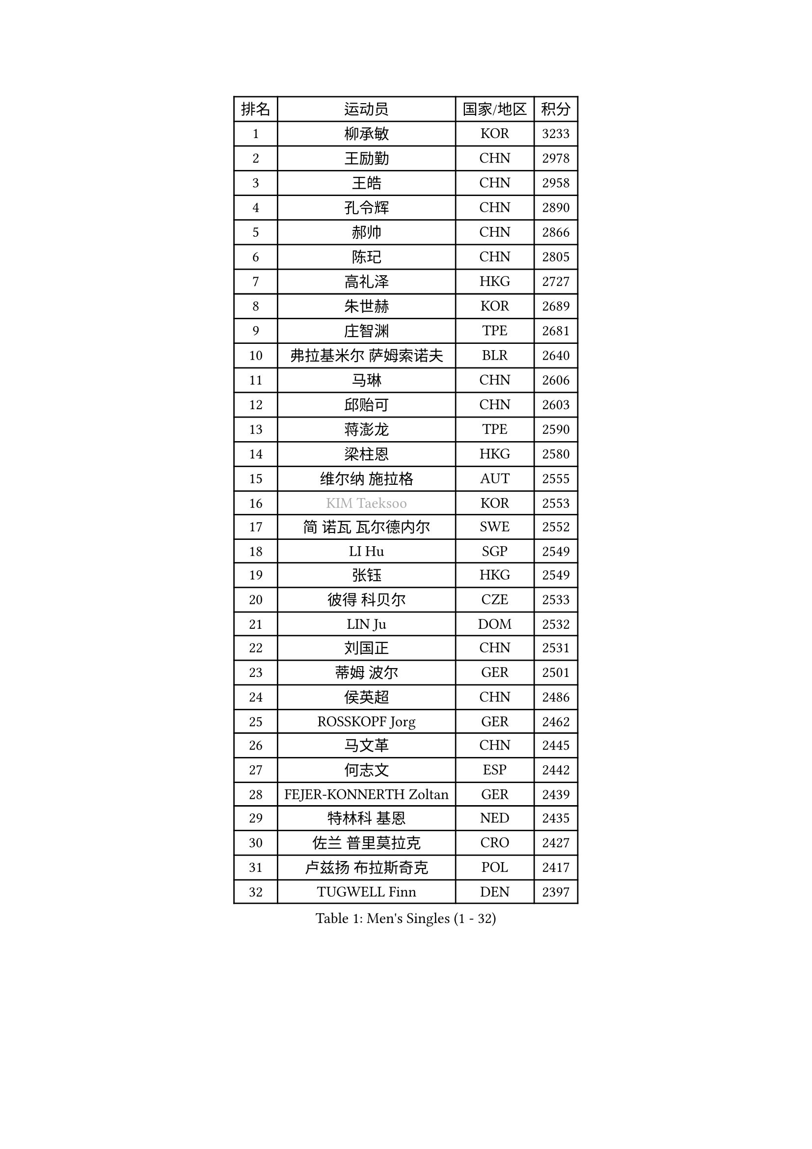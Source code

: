 
#set text(font: ("Courier New", "NSimSun"))
#figure(
  caption: "Men's Singles (1 - 32)",
    table(
      columns: 4,
      [排名], [运动员], [国家/地区], [积分],
      [1], [柳承敏], [KOR], [3233],
      [2], [王励勤], [CHN], [2978],
      [3], [王皓], [CHN], [2958],
      [4], [孔令辉], [CHN], [2890],
      [5], [郝帅], [CHN], [2866],
      [6], [陈玘], [CHN], [2805],
      [7], [高礼泽], [HKG], [2727],
      [8], [朱世赫], [KOR], [2689],
      [9], [庄智渊], [TPE], [2681],
      [10], [弗拉基米尔 萨姆索诺夫], [BLR], [2640],
      [11], [马琳], [CHN], [2606],
      [12], [邱贻可], [CHN], [2603],
      [13], [蒋澎龙], [TPE], [2590],
      [14], [梁柱恩], [HKG], [2580],
      [15], [维尔纳 施拉格], [AUT], [2555],
      [16], [#text(gray, "KIM Taeksoo")], [KOR], [2553],
      [17], [简 诺瓦 瓦尔德内尔], [SWE], [2552],
      [18], [LI Hu], [SGP], [2549],
      [19], [张钰], [HKG], [2549],
      [20], [彼得 科贝尔], [CZE], [2533],
      [21], [LIN Ju], [DOM], [2532],
      [22], [刘国正], [CHN], [2531],
      [23], [蒂姆 波尔], [GER], [2501],
      [24], [侯英超], [CHN], [2486],
      [25], [ROSSKOPF Jorg], [GER], [2462],
      [26], [马文革], [CHN], [2445],
      [27], [何志文], [ESP], [2442],
      [28], [FEJER-KONNERTH Zoltan], [GER], [2439],
      [29], [特林科 基恩], [NED], [2435],
      [30], [佐兰 普里莫拉克], [CRO], [2427],
      [31], [卢兹扬 布拉斯奇克], [POL], [2417],
      [32], [TUGWELL Finn], [DEN], [2397],
    )
  )#pagebreak()

#set text(font: ("Courier New", "NSimSun"))
#figure(
  caption: "Men's Singles (33 - 64)",
    table(
      columns: 4,
      [排名], [运动员], [国家/地区], [积分],
      [33], [HAKANSSON Fredrik], [SWE], [2388],
      [34], [松下浩二], [JPN], [2380],
      [35], [博扬 托基奇], [SLO], [2368],
      [36], [HIELSCHER Lars], [GER], [2363],
      [37], [FRANZ Peter], [GER], [2361],
      [38], [彼得 卡尔松], [SWE], [2348],
      [39], [陈卫星], [AUT], [2346],
      [40], [KUZMIN Fedor], [RUS], [2340],
      [41], [吴尚垠], [KOR], [2320],
      [42], [詹斯 伦德奎斯特], [SWE], [2317],
      [43], [巴斯蒂安 斯蒂格], [GER], [2311],
      [44], [克里斯蒂安 苏斯], [GER], [2309],
      [45], [约尔根 佩尔森], [SWE], [2308],
      [46], [李静], [HKG], [2307],
      [47], [李廷佑], [KOR], [2301],
      [48], [SAIVE Philippe], [BEL], [2290],
      [49], [TRUKSA Jaromir], [SVK], [2264],
      [50], [ZENG Cem], [TUR], [2264],
      [51], [卡林尼科斯 格林卡], [GRE], [2262],
      [52], [YANG Min], [ITA], [2259],
      [53], [达米安 艾洛伊], [FRA], [2250],
      [54], [PLACHY Josef], [CZE], [2249],
      [55], [TRAN Tuan Quynh], [VIE], [2247],
      [56], [FENG Zhe], [BUL], [2244],
      [57], [LENGEROV Kostadin], [AUT], [2239],
      [58], [帕特里克 奇拉], [FRA], [2239],
      [59], [LIU Song], [ARG], [2237],
      [60], [KLASEK Marek], [CZE], [2223],
      [61], [GORAK Daniel], [POL], [2219],
      [62], [张继科], [CHN], [2218],
      [63], [唐鹏], [HKG], [2210],
      [64], [OLEJNIK Martin], [CZE], [2202],
    )
  )#pagebreak()

#set text(font: ("Courier New", "NSimSun"))
#figure(
  caption: "Men's Singles (65 - 96)",
    table(
      columns: 4,
      [排名], [运动员], [国家/地区], [积分],
      [65], [#text(gray, "BABOOR Chetan")], [IND], [2200],
      [66], [TAVUKCUOGLU Irfan], [TUR], [2199],
      [67], [SHAN Mingjie], [CHN], [2198],
      [68], [MANSSON Magnus], [SWE], [2198],
      [69], [ZHUANG David], [USA], [2193],
      [70], [SEREDA Peter], [SVK], [2193],
      [71], [让 米歇尔 赛弗], [BEL], [2192],
      [72], [LIM Jaehyun], [KOR], [2182],
      [73], [罗伯特 加尔多斯], [AUT], [2178],
      [74], [阿德里安 克里桑], [ROU], [2177],
      [75], [LEE Chulseung], [KOR], [2164],
      [76], [尹在荣], [KOR], [2161],
      [77], [CHOI Hyunjin], [KOR], [2158],
      [78], [米凯尔 梅兹], [DEN], [2158],
      [79], [亚历山大 卡拉卡谢维奇], [SRB], [2149],
      [80], [CHO Eonrae], [KOR], [2149],
      [81], [KIHO Shinnosuke], [JPN], [2147],
      [82], [ERLANDSEN Geir], [NOR], [2138],
      [83], [FAZEKAS Peter], [HUN], [2136],
      [84], [YAN Sen], [CHN], [2128],
      [85], [KEINATH Thomas], [SVK], [2127],
      [86], [CHTCHETININE Evgueni], [BLR], [2125],
      [87], [马龙], [CHN], [2125],
      [88], [WOSIK Torben], [GER], [2122],
      [89], [SHMYREV Maxim], [RUS], [2116],
      [90], [WANG Jianfeng], [NOR], [2112],
      [91], [CIOTI Constantin], [ROU], [2111],
      [92], [VYBORNY Richard], [CZE], [2110],
      [93], [GIARDINA Umberto], [ITA], [2103],
      [94], [VAINULA Vallot], [EST], [2103],
      [95], [岸川圣也], [JPN], [2098],
      [96], [CHANG Yen-Shu], [TPE], [2094],
    )
  )#pagebreak()

#set text(font: ("Courier New", "NSimSun"))
#figure(
  caption: "Men's Singles (97 - 128)",
    table(
      columns: 4,
      [排名], [运动员], [国家/地区], [积分],
      [97], [JIANG Weizhong], [CRO], [2090],
      [98], [#text(gray, "VARIN Eric")], [FRA], [2082],
      [99], [BENTSEN Allan], [DEN], [2082],
      [100], [KUSINSKI Marcin], [POL], [2082],
      [101], [LIEVSHYN Vitaliy], [UKR], [2076],
      [102], [PISTEJ Lubomir], [SVK], [2071],
      [103], [TORRES Daniel], [ESP], [2071],
      [104], [SEO Dongchul], [KOR], [2070],
      [105], [GUO Jinhao], [CHN], [2070],
      [106], [MARKOVIC Rade], [SRB], [2066],
      [107], [STEPHENSEN Gudmundur], [ISL], [2063],
      [108], [SORENSEN Mads], [DEN], [2063],
      [109], [MONRAD Martin], [DEN], [2061],
      [110], [PAZSY Ferenc], [HUN], [2058],
      [111], [MONTEIRO Thiago], [BRA], [2056],
      [112], [蒂亚戈 阿波罗尼亚], [POR], [2056],
      [113], [JOVER Sebastien], [FRA], [2054],
      [114], [ZOOGLING Mikael], [SWE], [2050],
      [115], [PARAPANOV Konstantin], [BUL], [2048],
      [116], [KAYAMA Hyogo], [JPN], [2046],
      [117], [#text(gray, "MARSI Marton")], [HUN], [2044],
      [118], [#text(gray, "KIM Seung Hun")], [KOR], [2040],
      [119], [#text(gray, "TORRENS Daniel")], [ESP], [2039],
      [120], [NOROOZI Afshin], [IRI], [2036],
      [121], [KOSOWSKI Jakub], [POL], [2035],
      [122], [KITO Akira], [JPN], [2031],
      [123], [CARNEROS Alfredo], [ESP], [2030],
      [124], [LASHIN El-Sayed], [EGY], [2028],
      [125], [SLEVIN Colum], [IRL], [2025],
      [126], [SUCH Bartosz], [POL], [2022],
      [127], [YOSHITOMI Eigo], [JPN], [2020],
      [128], [PHUNG Armand], [FRA], [2020],
    )
  )